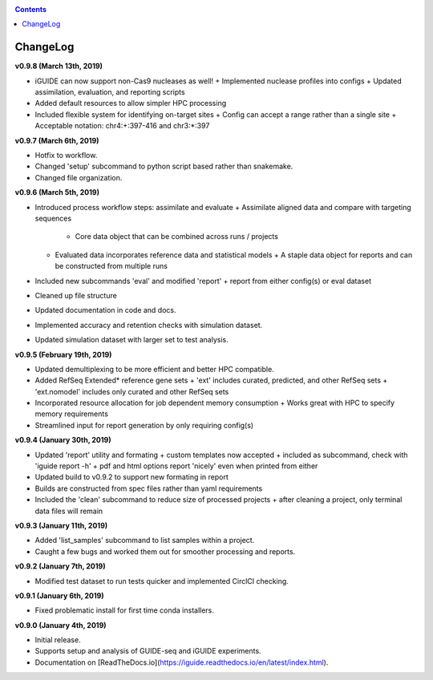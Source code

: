 .. _changelog:

.. contents::
   :depth: 2

ChangeLog 
========================

**v0.9.8 (March 13th, 2019)**

* iGUIDE can now support non-Cas9 nucleases as well!
  + Implemented nuclease profiles into configs
  + Updated assimilation, evaluation, and reporting scripts
* Added default resources to allow simpler HPC processing
* Included flexible system for identifying on-target sites
  + Config can accept a range rather than a single site
  + Acceptable notation: chr4:+:397-416 and chr3:*:397

**v0.9.7 (March 6th, 2019)**

* Hotfix to workflow.
* Changed 'setup' subcommand to python script based rather than snakemake.
* Changed file organization.

**v0.9.6 (March 5th, 2019)**

* Introduced process workflow steps: assimilate and evaluate
  + Assimilate aligned data and compare with targeting sequences
    + Core data object that can be combined across runs / projects
  + Evaluated data incorporates reference data and statistical models
    + A staple data object for reports and can be constructed from multiple runs
* Included new subcommands 'eval' and modified 'report'
  + report from either config(s) or eval dataset
* Cleaned up file structure
* Updated documentation in code and docs.
* Implemented accuracy and retention checks with simulation dataset.
* Updated simulation dataset with larger set to test analysis.

**v0.9.5 (February 19th, 2019)**

* Updated demultiplexing to be more efficient and better HPC compatible.
* Added RefSeq Extended* reference gene sets
  + 'ext' includes curated, predicted, and other RefSeq sets
  + 'ext.nomodel' includes only curated and other RefSeq sets
* Incorporated resource allocation for job dependent memory consumption
  + Works great with HPC to specify memory requirements
* Streamlined input for report generation by only requiring config(s)

**v0.9.4 (January 30th, 2019)**

* Updated 'report' utility and formating
  + custom templates now accepted
  + included as subcommand, check with 'iguide report -h'
  + pdf and html options report 'nicely' even when printed from either
* Updated build to v0.9.2 to support new formating in report
* Builds are constructed from spec files rather than yaml requirements
* Included the 'clean' subcommand to reduce size of processed projects
  + after cleaning a project, only terminal data files will remain

**v0.9.3 (January 11th, 2019)**

* Added 'list_samples' subcommand to list samples within a project.
* Caught a few bugs and worked them out for smoother processing and reports.

**v0.9.2 (January 7th, 2019)**

* Modified test dataset to run tests quicker and implemented CirclCI checking.

**v0.9.1 (January 6th, 2019)**

* Fixed problematic install for first time conda installers.

**v0.9.0 (January 4th, 2019)**

* Initial release.
* Supports setup and analysis of GUIDE-seq and iGUIDE experiments.
* Documentation on [ReadTheDocs.io](https://iguide.readthedocs.io/en/latest/index.html).
